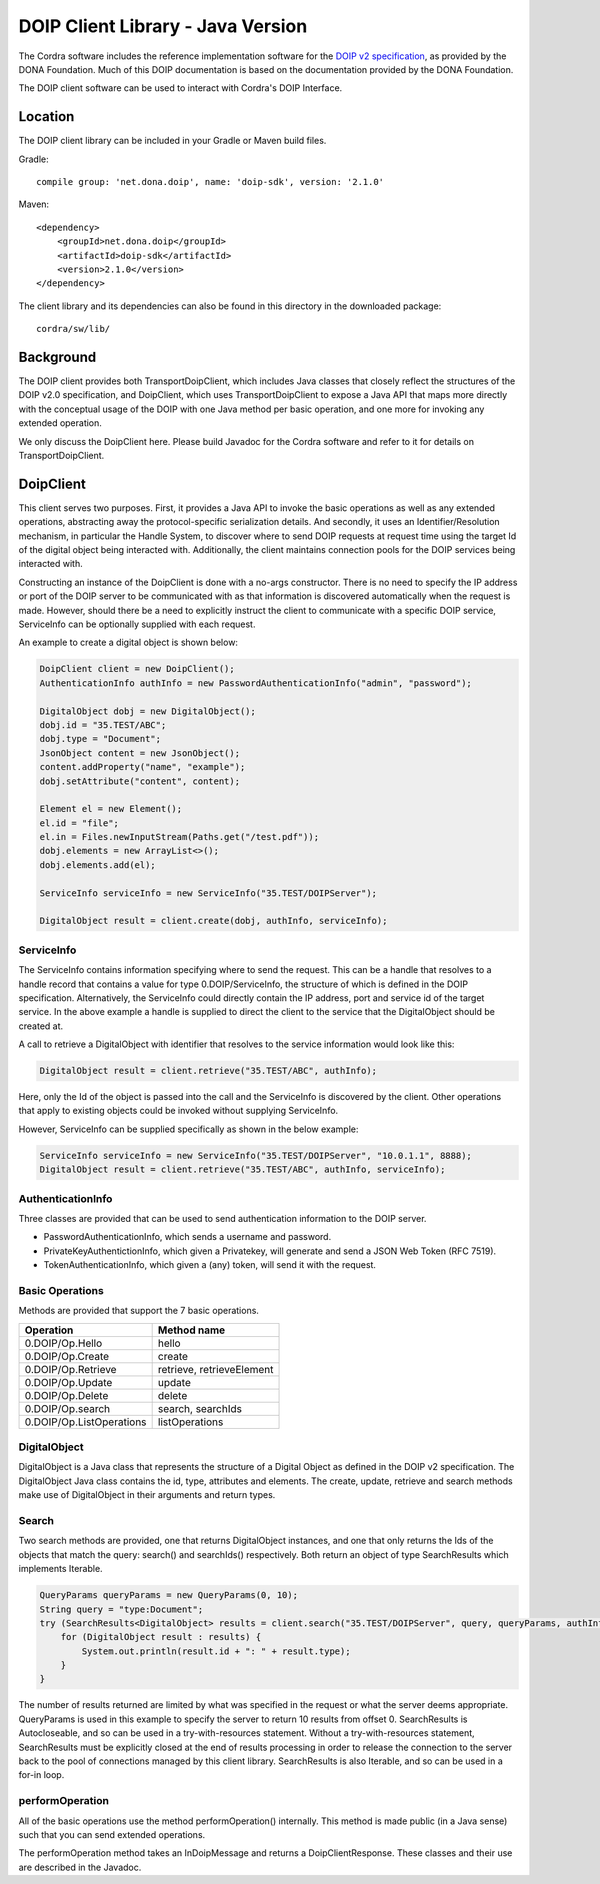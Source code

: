 .. _doip_java_client_library:

DOIP Client Library - Java Version
==================================

The Cordra software includes the reference implementation software for the
`DOIP v2 specification <https://www.dona.net/sites/default/files/2018-11/DOIPv2Spec_1.pdf>`__, as provided by the
DONA Foundation. Much of this DOIP documentation is based on the documentation provided by the DONA Foundation.

The DOIP client software can be used to interact with Cordra's DOIP Interface.

Location
--------

The DOIP client library can be included in your Gradle or Maven build files.

Gradle::

    compile group: 'net.dona.doip', name: 'doip-sdk', version: '2.1.0'

Maven::

    <dependency>
        <groupId>net.dona.doip</groupId>
        <artifactId>doip-sdk</artifactId>
        <version>2.1.0</version>
    </dependency>


The client library and its dependencies can also be found in this directory in the downloaded package::

    cordra/sw/lib/


Background
----------

The DOIP client provides both TransportDoipClient, which includes Java classes that closely reflect the structures of
the DOIP v2.0 specification, and DoipClient, which uses TransportDoipClient to expose a Java API that maps more directly
with the conceptual usage of the DOIP with one Java method per basic operation, and one more for invoking any extended
operation.

We only discuss the DoipClient here. Please build Javadoc for the Cordra software and refer to it for details on
TransportDoipClient.

DoipClient
----------

This client serves two purposes. First, it provides a Java API to invoke the basic operations as well as any extended
operations, abstracting away the protocol-specific serialization details. And secondly, it uses an
Identifier/Resolution mechanism, in particular the Handle System, to discover where to send DOIP requests at request
time using the target Id of the digital object being interacted with. Additionally, the client maintains connection
pools for the DOIP services being interacted with.

Constructing an instance of the DoipClient is done with a no-args constructor. There is no need to specify the IP address
or port of the DOIP server to be communicated with as that information is discovered automatically when the request is
made. However, should there be a need to explicitly instruct the client to communicate with a specific DOIP service,
ServiceInfo can be optionally supplied with each request.

An example to create a digital object is shown below:

.. code-block:: js

    DoipClient client = new DoipClient();
    AuthenticationInfo authInfo = new PasswordAuthenticationInfo("admin", "password");

    DigitalObject dobj = new DigitalObject();
    dobj.id = "35.TEST/ABC";
    dobj.type = "Document";
    JsonObject content = new JsonObject();
    content.addProperty("name", "example");
    dobj.setAttribute("content", content);

    Element el = new Element();
    el.id = "file";
    el.in = Files.newInputStream(Paths.get("/test.pdf"));
    dobj.elements = new ArrayList<>();
    dobj.elements.add(el);

    ServiceInfo serviceInfo = new ServiceInfo("35.TEST/DOIPServer");

    DigitalObject result = client.create(dobj, authInfo, serviceInfo);


ServiceInfo
~~~~~~~~~~~
The ServiceInfo contains information specifying where to send the request. This can be a handle that resolves to a
handle record that contains a value for type 0.DOIP/ServiceInfo, the structure of which is defined in the DOIP specification.
Alternatively, the ServiceInfo could directly contain the IP address, port and service id of the target service. In the above
example a handle is supplied to direct the client to the service that the DigitalObject should be created at.

A call to retrieve a DigitalObject with identifier that resolves to the service information would look like this:

.. code-block:: js

    DigitalObject result = client.retrieve("35.TEST/ABC", authInfo);

Here, only the Id of the object is passed into the call and the ServiceInfo is discovered by the client. Other
operations that apply to existing objects could be invoked without supplying ServiceInfo.

However, ServiceInfo can be supplied specifically as shown in the below example:

.. code-block:: js

    ServiceInfo serviceInfo = new ServiceInfo("35.TEST/DOIPServer", "10.0.1.1", 8888);
    DigitalObject result = client.retrieve("35.TEST/ABC", authInfo, serviceInfo);

AuthenticationInfo
~~~~~~~~~~~~~~~~~~
Three classes are provided that can be used to send authentication information to the DOIP server.

* PasswordAuthenticationInfo, which sends a username and password.
* PrivateKeyAuthentictionInfo, which given a Privatekey, will generate and send a JSON Web Token (RFC 7519).
* TokenAuthenticationInfo, which given a (any) token, will send it with the request.

Basic Operations
~~~~~~~~~~~~~~~~
Methods are provided that support the 7 basic operations.

==========================  =============
Operation	                Method name
==========================  =============
0.DOIP/Op.Hello	            hello
0.DOIP/Op.Create	        create
0.DOIP/Op.Retrieve	        retrieve, retrieveElement
0.DOIP/Op.Update	        update
0.DOIP/Op.Delete	        delete
0.DOIP/Op.search	        search, searchIds
0.DOIP/Op.ListOperations	listOperations
==========================  =============


DigitalObject
~~~~~~~~~~~~~
DigitalObject is a Java class that represents the structure of a Digital Object as defined in the DOIP v2 specification.
The DigitalObject Java class contains the id, type, attributes and elements. The create, update, retrieve and search
methods make use of DigitalObject in their arguments and return types.

Search
~~~~~~
Two search methods are provided, one that returns DigitalObject instances, and one that only returns the Ids of the
objects that match the query: search() and searchIds() respectively. Both return an object of type SearchResults which
implements Iterable.

.. code-block:: js

    QueryParams queryParams = new QueryParams(0, 10);
    String query = "type:Document";
    try (SearchResults<DigitalObject> results = client.search("35.TEST/DOIPServer", query, queryParams, authInfo)) {
        for (DigitalObject result : results) {
            System.out.println(result.id + ": " + result.type);
        }
    }

The number of results returned are limited by what was specified in the request or what the server deems appropriate.
QueryParams is used in this example to specify the server to return 10 results from offset 0. SearchResults is
Autocloseable, and so can be used in a try-with-resources statement. Without a try-with-resources statement,
SearchResults must be explicitly closed at the end of results processing in order to release the connection to the server
back to the pool of connections managed by this client library. SearchResults is also Iterable, and so can be used in a
for-in loop.


performOperation
~~~~~~~~~~~~~~~~
All of the basic operations use the method performOperation() internally. This method is made
public (in a Java sense) such that you can send extended operations.

The performOperation method takes an InDoipMessage and returns a DoipClientResponse. These classes and their use are
described in the Javadoc.

